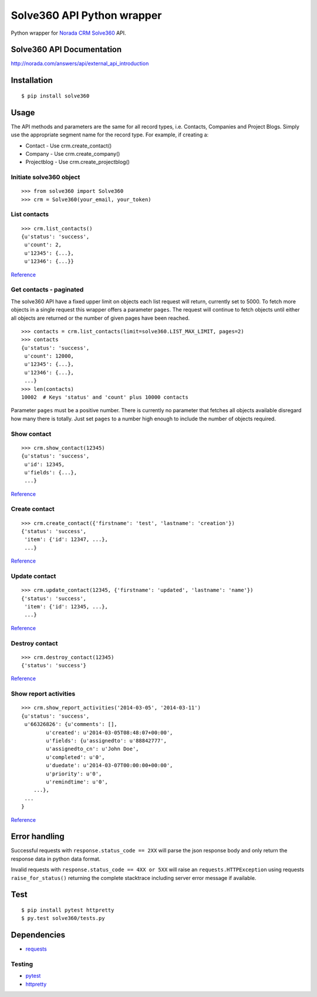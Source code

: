 Solve360 API Python wrapper
===========================

Python wrapper for `Norada CRM Solve360 <http://norada.com/>`__ API.

Solve360 API Documentation
--------------------------

http://norada.com/answers/api/external\_api\_introduction

Installation
------------

::

    $ pip install solve360

Usage
-----

The API methods and parameters are the same for all record types, i.e.
Contacts, Companies and Project Blogs. Simply use the appropriate
segment name for the record type. For example, if creating a:

-  Contact - Use crm.create\_contact()
-  Company - Use crm.create\_company()
-  Projectblog - Use crm.create\_projectblog()

Initiate solve360 object
~~~~~~~~~~~~~~~~~~~~~~~~

::

    >>> from solve360 import Solve360
    >>> crm = Solve360(your_email, your_token)

List contacts
~~~~~~~~~~~~~

::

    >>> crm.list_contacts()
    {u'status': 'success',
     u'count': 2,
     u'12345': {...},
     u'12346': {...}}

`Reference <https://solve360.com/api/contacts/#list>`__

Get contacts - paginated
~~~~~~~~~~~~~~~~~~~~~~~~

The solve360 API have a fixed upper limit on objects each list request
will return, currently set to 5000. To fetch more objects in a single
request this wrapper offers a parameter ``pages``. The request will
continue to fetch objects until either all objects are returned or the
number of given pages have been reached.

::

    >>> contacts = crm.list_contacts(limit=solve360.LIST_MAX_LIMIT, pages=2)
    >>> contacts
    {u'status': 'success',
     u'count': 12000,
     u'12345': {...},
     u'12346': {...}, 
     ...}
    >>> len(contacts)
    10002  # Keys 'status' and 'count' plus 10000 contacts 

Parameter ``pages`` must be a positive number. There is currently no
parameter that fetches all objects available disregard how many there is
totally. Just set ``pages`` to a number high enough to include the
number of objects required.

Show contact
~~~~~~~~~~~~

::

    >>> crm.show_contact(12345)
    {u'status': 'success',
     u'id': 12345,
     u'fields': {...},
     ...}

`Reference <https://solve360.com/api/contacts/#show>`__

Create contact
~~~~~~~~~~~~~~

::

    >>> crm.create_contact({'firstname': 'test', 'lastname': 'creation'})
    {'status': 'success',
     'item': {'id': 12347, ...},
     ...}

`Reference <https://solve360.com/api/contacts/#create>`__

Update contact
~~~~~~~~~~~~~~

::

    >>> crm.update_contact(12345, {'firstname': 'updated', 'lastname': 'name'})
    {'status': 'success',
     'item': {'id': 12345, ...},
     ...}

`Reference <https://solve360.com/api/contacts/#update>`__

Destroy contact
~~~~~~~~~~~~~~~

::

    >>> crm.destroy_contact(12345)
    {'status': 'success'}

`Reference <https://solve360.com/api/contacts/#destroy>`__

Show report activities
~~~~~~~~~~~~~~~~~~~~~~

::

    >>> crm.show_report_activities('2014-03-05', '2014-03-11')
    {u'status': 'success', 
     u'66326826': {u'comments': [],
            u'created': u'2014-03-05T08:48:07+00:00',
            u'fields': {u'assignedto': u'88842777',
            u'assignedto_cn': u'John Doe',
            u'completed': u'0',
            u'duedate': u'2014-03-07T00:00:00+00:00',
            u'priority': u'0',
            u'remindtime': u'0',
        ...}, 
     ...
    }

`Reference <https://solve360.com/api/activity-reports/#show>`__

Error handling
--------------

Successful requests with ``response.status_code == 2XX`` will parse the
json response body and only return the response data in python data
format.

Invalid requests with ``response.status_code == 4XX or 5XX`` will raise
an ``requests.HTTPException`` using requests ``raise_for_status()``
returning the complete stacktrace including server error message if
available.

Test
----

::

    $ pip install pytest httpretty
    $ py.test solve360/tests.py

Dependencies
------------

-  `requests <https://pypi.python.org/pypi/requests>`__

Testing
~~~~~~~

-  `pytest <https://pypi.python.org/pypi/pytest>`__
-  `httpretty <https://pypi.python.org/pypi/httpretty>`__

